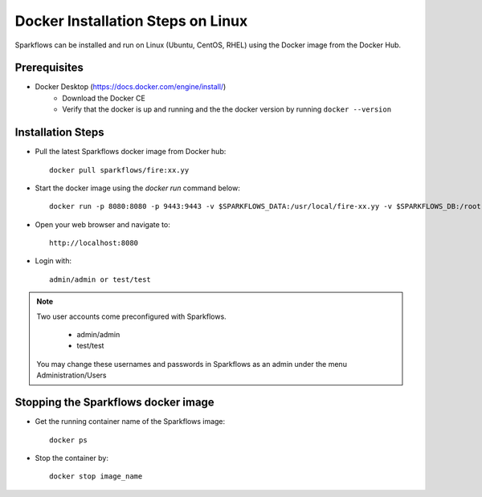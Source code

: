 Docker Installation Steps on Linux
^^^^^^^^^^^^^^^^^^^^^^^^^^^^^^^^^^^^^^^

Sparkflows can be installed and run on Linux (Ubuntu, CentOS, RHEL) using the Docker image from the Docker Hub.


Prerequisites
-------------

* Docker Desktop (https://docs.docker.com/engine/install/)
    * Download the Docker CE
    * Verify that the docker is up and running and the the docker version by running ``docker --version``
    

Installation Steps
---------------------------

* Pull the latest Sparkflows docker image from Docker hub::

    docker pull sparkflows/fire:xx.yy


* Start the docker image using the `docker run` command below::
    
    docker run -p 8080:8080 -p 9443:9443 -v $SPARKFLOWS_DATA:/usr/local/fire-xx.yy -v $SPARKFLOWS_DB:/root -e KEYSTORE_PASSWORD=12345678 -e FIRE_HTTP_PORT=8080 -e FIRE_HTTPS_PORT=9443  sparkflows/fire:xx.yy

* Open your web browser and navigate to:: 
  
    http://localhost:8080

* Login with:: 

    admin/admin or test/test

    
.. note::  Two user accounts come preconfigured with Sparkflows.

           * admin/admin
           * test/test
    
    You may change these usernames and passwords in Sparkflows as an admin under the menu Administration/Users 


Stopping the Sparkflows docker image
------------------------------------
* Get the running container name of the Sparkflows image::

     docker ps
     
* Stop the container by::

     docker stop image_name

    
